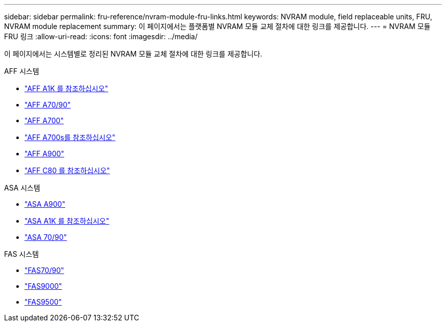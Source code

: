 ---
sidebar: sidebar 
permalink: fru-reference/nvram-module-fru-links.html 
keywords: NVRAM module, field replaceable units, FRU, NVRAM module replacement 
summary: 이 페이지에서는 플랫폼별 NVRAM 모듈 교체 절차에 대한 링크를 제공합니다. 
---
= NVRAM 모듈 FRU 링크
:allow-uri-read: 
:icons: font
:imagesdir: ../media/


[role="lead"]
이 페이지에서는 시스템별로 정리된 NVRAM 모듈 교체 절차에 대한 링크를 제공합니다.

[role="tabbed-block"]
====
.AFF 시스템
--
* link:../a1k/nvram-replace.html["AFF A1K 를 참조하십시오"^]
* link:../a70-90/nvram-replace.html["AFF A70/90"^]
* link:../a700/nvram-module-or-nvram-dimm-replacement.html["AFF A700"^]
* link:../a700s/nvram-or-nvram-dimm-replacement.html["AFF A700s를 참조하십시오"^]
* link:../a900/nvram_module_or_nvram_dimm_replacement.html["AFF A900"^]
* link:../c80/nvram-replace.html["AFF C80 를 참조하십시오"^]


--
.ASA 시스템
--
* link:../asa900/nvram_module_or_nvram_dimm_replacement.html["ASA A900"^]
* link:../asa-r2-a1k/nvram-replace.html["ASA A1K 를 참조하십시오"^]
* link:../asa-r2-70-90/nvram-replace.html["ASA 70/90"^]


--
.FAS 시스템
--
* link:../fas-70-90/nvram-replace.html["FAS70/90"^]
* link:../fas9000/nvram-module-or-nvram-dimm-replacement.html["FAS9000"^]
* link:../fas9500/nvram_module_or_nvram_dimm_replacement.html["FAS9500"^]


--
====